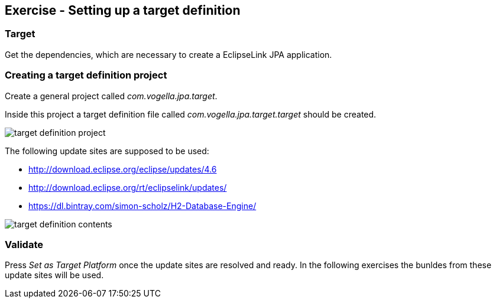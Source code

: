 == Exercise - Setting up a target definition

=== Target

Get the dependencies, which are necessary to create a EclipseLink JPA application.

=== Creating a target definition project

Create a general project called _com.vogella.jpa.target_.

Inside this project a target definition file called _com.vogella.jpa.target.target_ should be created.

image::target-definition-project.png[]

The following update sites are supposed to be used:

* http://download.eclipse.org/eclipse/updates/4.6
* http://download.eclipse.org/rt/eclipselink/updates/
* https://dl.bintray.com/simon-scholz/H2-Database-Engine/ 

image::target-definition-contents.png[]

=== Validate

Press _Set as Target Platform_ once the update sites are resolved and ready.
In the following exercises the bunldes from these update sites will be used.


